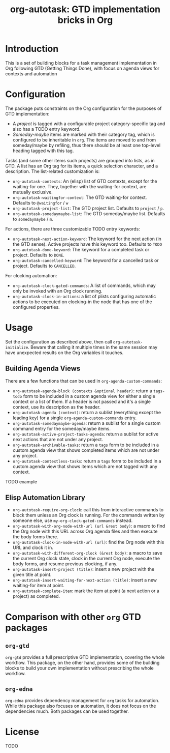 #+TITLE: org-autotask: GTD implementation bricks in Org

* Introduction

This is a set of building blocks for a task management implementation in Org
following GTD (Getting Things Done), with focus on agenda views for contexts and
automation

* Configuration

The package puts constraints on the Org configuration for the purposes of GTD
implementation:
- A /project/ is tagged with a configurable project category-specific tag and also
  has a TODO entry keyword.
- /Someday-maybe/ items are marked with their category tag, which is configured to be
  inheritable in ~org~. The items are moved to and from someday/maybe by refiling,
  thus there should be at least one top-level heading tagged with this tag.

Tasks (and some other items such projects) are grouped into lists, as in GTD. A list
has an Org tag for its items, a quick selection character, and a description. The
list-related customization is:
- ~org-autotask-contexts~: An (elisp) list of GTD contexts, except for the waiting-for
  one. They, together with the waiting-for context, are mutually exclusive.
- ~org-autotask-waitingfor-context~: The GTD waiting-for context. Defaults to
  =@waitingfor= / =w=
- ~org-autotask-project-list~: The GTD project list. Defaults to =project= / =p=.
- ~org-autotask-somedaymaybe-list~: The GTD someday/maybe list. Defaults to
  =somedaymaybe= / =m=.

For actions, there are three customizable TODO entry keywords:
- ~org-autotask-next-action-keyword~: The keyword for the next action (in the GTD
  sense). Active projects have this keyword too. Defaults to =TODO=
- ~org-autotask-done-keyword~: The keyword for a completed task or project. Defaults to
  =DONE=.
- ~org-autotask-cancelled-keyword~: The keyword for a cancelled task or project.
  Defaults to =CANCELLED=.

For clocking automation:
- ~org-autotask-clock-gated-commands~: A list of commands, which may only be invoked
  with an Org clock running.
- ~org-autotask-clock-in-actions~: a list of plists configuring automatic actions to be
  executed on clocking-in the node that has one of the configured properties.

* Usage

Set the configuration as described above, then call ~org-autotask-initialize~. Beware
that calling it multiple times in the same session may have unexpected results on the
Org variables it touches.

** Building Agenda Views

There are a few functions that can be used in ~org-agenda-custom-commands~:
- ~org-autotask-agenda-block (contexts &optional header)~: return a ~tags-todo~ form to
  be included in a custom agenda view for either a single context or a list of them.
  If a header is not passed and it's a single context, use its description as the
  header.
- ~org-autotask-agenda (context)~: return a sublist (everything except the leading key)
  for a single ~org-agenda-custom-commands~ entry.
- ~org-autotask-somedaymaybe-agenda~: return a sublist for a single custom command
  entry for the someday/maybe items.
- ~org-autotask-active-project-tasks-agenda~: return a sublist for active next actions
  that are not under any project.
- ~org-autotask-archivable-tasks~: return a ~tags~ form to be included in a custom
  agenda view that shows completed items which are not under any project.
- ~org-autotask-contextless-tasks~: return a ~tags~ form to be included in a custom
  agenda view that shows items which are not tagged with any context.

TODO example

** Elisp Automation Library

- ~org-autotask-require-org-clock~: call this from interactive commands to block them
  unless an Org clock is running. For the commands written by someone else, use
  ~my-org-clock-gated-commands~ instead.
- ~org-autotask-with-org-node-with-url (url &rest body)~: a macro to find the Org node
  with this URL across Org agenda files and then execute the body forms there.
- ~org-autotask-clock-in-node-with-url (url)~: find the Org node with this URL and
  clock it in.
- ~org-autotask-with-different-org-clock (&rest body)~: a macro to save the current Org
  clock state, clock in the current Org node, execute the body forms, and resume
  previous clocking, if any.
- ~org-autotask-insert-project (title)~: insert a new project with the given title at
  point.
- ~org-autotask-insert-waiting-for-next-action (title)~: insert a new waiting-for item
  at point.
- ~org-autotask-complete-item~: mark the item at point (a next action or a project) as
  completed.

* Comparison with other ~org~ GTD packages

** =org-gtd=

=org-gtd= provides a full prescriptive GTD implementation, covering the whole
workflow. This package, on the other hand, provides some of the building blocks to
build your own implementation without prescribing the whole workflow.

** =org-edna=

=org-edna= provides dependency management for =org= tasks for automation. While this
package also focuses on automation, it does not focus on the dependencies much. Both
packages can be used together.

* License

TODO
